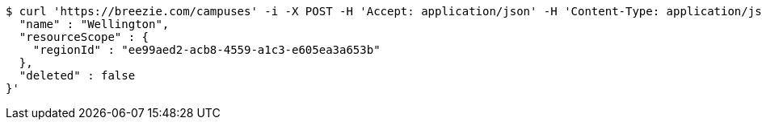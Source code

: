 [source,bash]
----
$ curl 'https://breezie.com/campuses' -i -X POST -H 'Accept: application/json' -H 'Content-Type: application/json' -d '{
  "name" : "Wellington",
  "resourceScope" : {
    "regionId" : "ee99aed2-acb8-4559-a1c3-e605ea3a653b"
  },
  "deleted" : false
}'
----